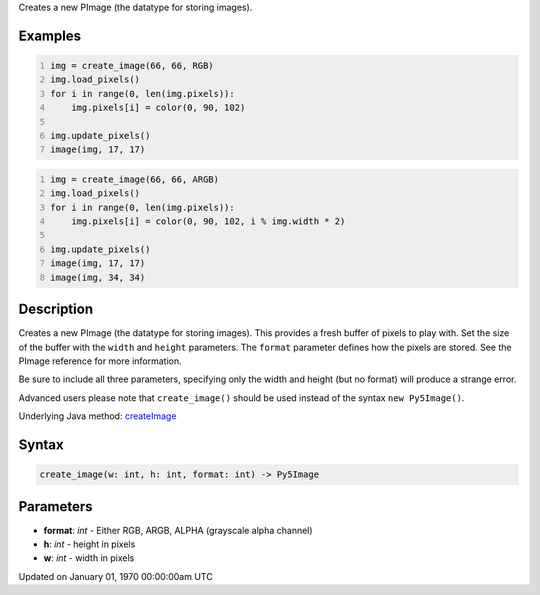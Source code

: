 .. title: create_image()
.. slug: create_image
.. date: 1970-01-01 00:00:00 UTC+00:00
.. tags:
.. category:
.. link:
.. description: py5 create_image() documentation
.. type: text

Creates a new PImage (the datatype for storing images).

Examples
========

.. raw:: html

    <div class="example-table">

.. raw:: html

    <div class="example-row"><div class="example-cell-image">

.. image:: /images/reference/Sketch_create_image_0.png
    :alt: example picture for create_image()

.. raw:: html

    </div><div class="example-cell-code">

.. code:: python
    :number-lines:

    img = create_image(66, 66, RGB)
    img.load_pixels()
    for i in range(0, len(img.pixels)):
        img.pixels[i] = color(0, 90, 102)

    img.update_pixels()
    image(img, 17, 17)

.. raw:: html

    </div></div>

.. raw:: html

    <div class="example-row"><div class="example-cell-image">

.. image:: /images/reference/Sketch_create_image_1.png
    :alt: example picture for create_image()

.. raw:: html

    </div><div class="example-cell-code">

.. code:: python
    :number-lines:

    img = create_image(66, 66, ARGB)
    img.load_pixels()
    for i in range(0, len(img.pixels)):
        img.pixels[i] = color(0, 90, 102, i % img.width * 2)

    img.update_pixels()
    image(img, 17, 17)
    image(img, 34, 34)

.. raw:: html

    </div></div>

.. raw:: html

    </div>

Description
===========

Creates a new PImage (the datatype for storing images). This provides a fresh buffer of pixels to play with. Set the size of the buffer with the ``width`` and ``height`` parameters. The ``format`` parameter defines how the pixels are stored. See the PImage reference for more information.
 
Be sure to include all three parameters, specifying only the width and height (but no format) will produce a strange error.
 
Advanced users please note that ``create_image()`` should be used instead of the syntax ``new Py5Image()``.

Underlying Java method: `createImage <https://processing.org/reference/createImage_.html>`_

Syntax
======

.. code:: python

    create_image(w: int, h: int, format: int) -> Py5Image

Parameters
==========

* **format**: `int` - Either RGB, ARGB, ALPHA (grayscale alpha channel)
* **h**: `int` - height in pixels
* **w**: `int` - width in pixels


Updated on January 01, 1970 00:00:00am UTC

